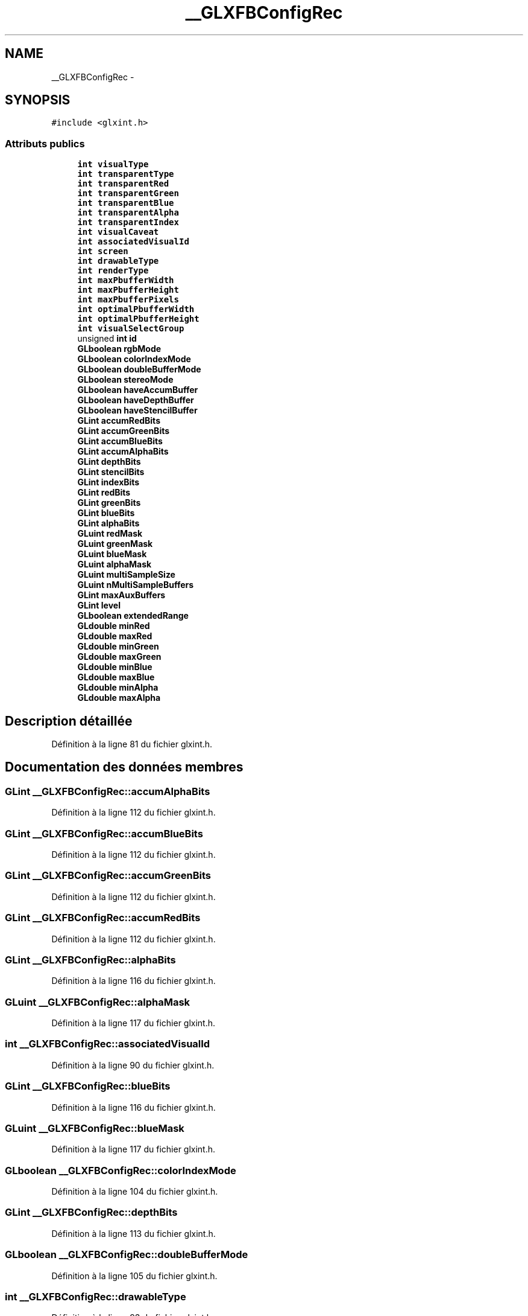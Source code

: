 .TH "__GLXFBConfigRec" 3 "Mercredi 30 Mars 2016" "Version 1" "Arcade" \" -*- nroff -*-
.ad l
.nh
.SH NAME
__GLXFBConfigRec \- 
.SH SYNOPSIS
.br
.PP
.PP
\fC#include <glxint\&.h>\fP
.SS "Attributs publics"

.in +1c
.ti -1c
.RI "\fBint\fP \fBvisualType\fP"
.br
.ti -1c
.RI "\fBint\fP \fBtransparentType\fP"
.br
.ti -1c
.RI "\fBint\fP \fBtransparentRed\fP"
.br
.ti -1c
.RI "\fBint\fP \fBtransparentGreen\fP"
.br
.ti -1c
.RI "\fBint\fP \fBtransparentBlue\fP"
.br
.ti -1c
.RI "\fBint\fP \fBtransparentAlpha\fP"
.br
.ti -1c
.RI "\fBint\fP \fBtransparentIndex\fP"
.br
.ti -1c
.RI "\fBint\fP \fBvisualCaveat\fP"
.br
.ti -1c
.RI "\fBint\fP \fBassociatedVisualId\fP"
.br
.ti -1c
.RI "\fBint\fP \fBscreen\fP"
.br
.ti -1c
.RI "\fBint\fP \fBdrawableType\fP"
.br
.ti -1c
.RI "\fBint\fP \fBrenderType\fP"
.br
.ti -1c
.RI "\fBint\fP \fBmaxPbufferWidth\fP"
.br
.ti -1c
.RI "\fBint\fP \fBmaxPbufferHeight\fP"
.br
.ti -1c
.RI "\fBint\fP \fBmaxPbufferPixels\fP"
.br
.ti -1c
.RI "\fBint\fP \fBoptimalPbufferWidth\fP"
.br
.ti -1c
.RI "\fBint\fP \fBoptimalPbufferHeight\fP"
.br
.ti -1c
.RI "\fBint\fP \fBvisualSelectGroup\fP"
.br
.ti -1c
.RI "unsigned \fBint\fP \fBid\fP"
.br
.ti -1c
.RI "\fBGLboolean\fP \fBrgbMode\fP"
.br
.ti -1c
.RI "\fBGLboolean\fP \fBcolorIndexMode\fP"
.br
.ti -1c
.RI "\fBGLboolean\fP \fBdoubleBufferMode\fP"
.br
.ti -1c
.RI "\fBGLboolean\fP \fBstereoMode\fP"
.br
.ti -1c
.RI "\fBGLboolean\fP \fBhaveAccumBuffer\fP"
.br
.ti -1c
.RI "\fBGLboolean\fP \fBhaveDepthBuffer\fP"
.br
.ti -1c
.RI "\fBGLboolean\fP \fBhaveStencilBuffer\fP"
.br
.ti -1c
.RI "\fBGLint\fP \fBaccumRedBits\fP"
.br
.ti -1c
.RI "\fBGLint\fP \fBaccumGreenBits\fP"
.br
.ti -1c
.RI "\fBGLint\fP \fBaccumBlueBits\fP"
.br
.ti -1c
.RI "\fBGLint\fP \fBaccumAlphaBits\fP"
.br
.ti -1c
.RI "\fBGLint\fP \fBdepthBits\fP"
.br
.ti -1c
.RI "\fBGLint\fP \fBstencilBits\fP"
.br
.ti -1c
.RI "\fBGLint\fP \fBindexBits\fP"
.br
.ti -1c
.RI "\fBGLint\fP \fBredBits\fP"
.br
.ti -1c
.RI "\fBGLint\fP \fBgreenBits\fP"
.br
.ti -1c
.RI "\fBGLint\fP \fBblueBits\fP"
.br
.ti -1c
.RI "\fBGLint\fP \fBalphaBits\fP"
.br
.ti -1c
.RI "\fBGLuint\fP \fBredMask\fP"
.br
.ti -1c
.RI "\fBGLuint\fP \fBgreenMask\fP"
.br
.ti -1c
.RI "\fBGLuint\fP \fBblueMask\fP"
.br
.ti -1c
.RI "\fBGLuint\fP \fBalphaMask\fP"
.br
.ti -1c
.RI "\fBGLuint\fP \fBmultiSampleSize\fP"
.br
.ti -1c
.RI "\fBGLuint\fP \fBnMultiSampleBuffers\fP"
.br
.ti -1c
.RI "\fBGLint\fP \fBmaxAuxBuffers\fP"
.br
.ti -1c
.RI "\fBGLint\fP \fBlevel\fP"
.br
.ti -1c
.RI "\fBGLboolean\fP \fBextendedRange\fP"
.br
.ti -1c
.RI "\fBGLdouble\fP \fBminRed\fP"
.br
.ti -1c
.RI "\fBGLdouble\fP \fBmaxRed\fP"
.br
.ti -1c
.RI "\fBGLdouble\fP \fBminGreen\fP"
.br
.ti -1c
.RI "\fBGLdouble\fP \fBmaxGreen\fP"
.br
.ti -1c
.RI "\fBGLdouble\fP \fBminBlue\fP"
.br
.ti -1c
.RI "\fBGLdouble\fP \fBmaxBlue\fP"
.br
.ti -1c
.RI "\fBGLdouble\fP \fBminAlpha\fP"
.br
.ti -1c
.RI "\fBGLdouble\fP \fBmaxAlpha\fP"
.br
.in -1c
.SH "Description détaillée"
.PP 
Définition à la ligne 81 du fichier glxint\&.h\&.
.SH "Documentation des données membres"
.PP 
.SS "\fBGLint\fP __GLXFBConfigRec::accumAlphaBits"

.PP
Définition à la ligne 112 du fichier glxint\&.h\&.
.SS "\fBGLint\fP __GLXFBConfigRec::accumBlueBits"

.PP
Définition à la ligne 112 du fichier glxint\&.h\&.
.SS "\fBGLint\fP __GLXFBConfigRec::accumGreenBits"

.PP
Définition à la ligne 112 du fichier glxint\&.h\&.
.SS "\fBGLint\fP __GLXFBConfigRec::accumRedBits"

.PP
Définition à la ligne 112 du fichier glxint\&.h\&.
.SS "\fBGLint\fP __GLXFBConfigRec::alphaBits"

.PP
Définition à la ligne 116 du fichier glxint\&.h\&.
.SS "\fBGLuint\fP __GLXFBConfigRec::alphaMask"

.PP
Définition à la ligne 117 du fichier glxint\&.h\&.
.SS "\fBint\fP __GLXFBConfigRec::associatedVisualId"

.PP
Définition à la ligne 90 du fichier glxint\&.h\&.
.SS "\fBGLint\fP __GLXFBConfigRec::blueBits"

.PP
Définition à la ligne 116 du fichier glxint\&.h\&.
.SS "\fBGLuint\fP __GLXFBConfigRec::blueMask"

.PP
Définition à la ligne 117 du fichier glxint\&.h\&.
.SS "\fBGLboolean\fP __GLXFBConfigRec::colorIndexMode"

.PP
Définition à la ligne 104 du fichier glxint\&.h\&.
.SS "\fBGLint\fP __GLXFBConfigRec::depthBits"

.PP
Définition à la ligne 113 du fichier glxint\&.h\&.
.SS "\fBGLboolean\fP __GLXFBConfigRec::doubleBufferMode"

.PP
Définition à la ligne 105 du fichier glxint\&.h\&.
.SS "\fBint\fP __GLXFBConfigRec::drawableType"

.PP
Définition à la ligne 93 du fichier glxint\&.h\&.
.SS "\fBGLboolean\fP __GLXFBConfigRec::extendedRange"

.PP
Définition à la ligne 128 du fichier glxint\&.h\&.
.SS "\fBGLint\fP __GLXFBConfigRec::greenBits"

.PP
Définition à la ligne 116 du fichier glxint\&.h\&.
.SS "\fBGLuint\fP __GLXFBConfigRec::greenMask"

.PP
Définition à la ligne 117 du fichier glxint\&.h\&.
.SS "\fBGLboolean\fP __GLXFBConfigRec::haveAccumBuffer"

.PP
Définition à la ligne 107 du fichier glxint\&.h\&.
.SS "\fBGLboolean\fP __GLXFBConfigRec::haveDepthBuffer"

.PP
Définition à la ligne 108 du fichier glxint\&.h\&.
.SS "\fBGLboolean\fP __GLXFBConfigRec::haveStencilBuffer"

.PP
Définition à la ligne 109 du fichier glxint\&.h\&.
.SS "unsigned \fBint\fP __GLXFBConfigRec::id"

.PP
Définition à la ligne 101 du fichier glxint\&.h\&.
.SS "\fBGLint\fP __GLXFBConfigRec::indexBits"

.PP
Définition à la ligne 115 du fichier glxint\&.h\&.
.SS "\fBGLint\fP __GLXFBConfigRec::level"

.PP
Définition à la ligne 125 du fichier glxint\&.h\&.
.SS "\fBGLdouble\fP __GLXFBConfigRec::maxAlpha"

.PP
Définition à la ligne 132 du fichier glxint\&.h\&.
.SS "\fBGLint\fP __GLXFBConfigRec::maxAuxBuffers"

.PP
Définition à la ligne 122 du fichier glxint\&.h\&.
.SS "\fBGLdouble\fP __GLXFBConfigRec::maxBlue"

.PP
Définition à la ligne 131 du fichier glxint\&.h\&.
.SS "\fBGLdouble\fP __GLXFBConfigRec::maxGreen"

.PP
Définition à la ligne 130 du fichier glxint\&.h\&.
.SS "\fBint\fP __GLXFBConfigRec::maxPbufferHeight"

.PP
Définition à la ligne 96 du fichier glxint\&.h\&.
.SS "\fBint\fP __GLXFBConfigRec::maxPbufferPixels"

.PP
Définition à la ligne 96 du fichier glxint\&.h\&.
.SS "\fBint\fP __GLXFBConfigRec::maxPbufferWidth"

.PP
Définition à la ligne 96 du fichier glxint\&.h\&.
.SS "\fBGLdouble\fP __GLXFBConfigRec::maxRed"

.PP
Définition à la ligne 129 du fichier glxint\&.h\&.
.SS "\fBGLdouble\fP __GLXFBConfigRec::minAlpha"

.PP
Définition à la ligne 132 du fichier glxint\&.h\&.
.SS "\fBGLdouble\fP __GLXFBConfigRec::minBlue"

.PP
Définition à la ligne 131 du fichier glxint\&.h\&.
.SS "\fBGLdouble\fP __GLXFBConfigRec::minGreen"

.PP
Définition à la ligne 130 du fichier glxint\&.h\&.
.SS "\fBGLdouble\fP __GLXFBConfigRec::minRed"

.PP
Définition à la ligne 129 du fichier glxint\&.h\&.
.SS "\fBGLuint\fP __GLXFBConfigRec::multiSampleSize"

.PP
Définition à la ligne 119 du fichier glxint\&.h\&.
.SS "\fBGLuint\fP __GLXFBConfigRec::nMultiSampleBuffers"

.PP
Définition à la ligne 121 du fichier glxint\&.h\&.
.SS "\fBint\fP __GLXFBConfigRec::optimalPbufferHeight"

.PP
Définition à la ligne 97 du fichier glxint\&.h\&.
.SS "\fBint\fP __GLXFBConfigRec::optimalPbufferWidth"

.PP
Définition à la ligne 97 du fichier glxint\&.h\&.
.SS "\fBGLint\fP __GLXFBConfigRec::redBits"

.PP
Définition à la ligne 116 du fichier glxint\&.h\&.
.SS "\fBGLuint\fP __GLXFBConfigRec::redMask"

.PP
Définition à la ligne 117 du fichier glxint\&.h\&.
.SS "\fBint\fP __GLXFBConfigRec::renderType"

.PP
Définition à la ligne 94 du fichier glxint\&.h\&.
.SS "\fBGLboolean\fP __GLXFBConfigRec::rgbMode"

.PP
Définition à la ligne 103 du fichier glxint\&.h\&.
.SS "\fBint\fP __GLXFBConfigRec::screen"

.PP
Définition à la ligne 91 du fichier glxint\&.h\&.
.SS "\fBGLint\fP __GLXFBConfigRec::stencilBits"

.PP
Définition à la ligne 114 du fichier glxint\&.h\&.
.SS "\fBGLboolean\fP __GLXFBConfigRec::stereoMode"

.PP
Définition à la ligne 106 du fichier glxint\&.h\&.
.SS "\fBint\fP __GLXFBConfigRec::transparentAlpha"

.PP
Définition à la ligne 85 du fichier glxint\&.h\&.
.SS "\fBint\fP __GLXFBConfigRec::transparentBlue"

.PP
Définition à la ligne 85 du fichier glxint\&.h\&.
.SS "\fBint\fP __GLXFBConfigRec::transparentGreen"

.PP
Définition à la ligne 85 du fichier glxint\&.h\&.
.SS "\fBint\fP __GLXFBConfigRec::transparentIndex"

.PP
Définition à la ligne 86 du fichier glxint\&.h\&.
.SS "\fBint\fP __GLXFBConfigRec::transparentRed"

.PP
Définition à la ligne 85 du fichier glxint\&.h\&.
.SS "\fBint\fP __GLXFBConfigRec::transparentType"

.PP
Définition à la ligne 83 du fichier glxint\&.h\&.
.SS "\fBint\fP __GLXFBConfigRec::visualCaveat"

.PP
Définition à la ligne 88 du fichier glxint\&.h\&.
.SS "\fBint\fP __GLXFBConfigRec::visualSelectGroup"

.PP
Définition à la ligne 99 du fichier glxint\&.h\&.
.SS "\fBint\fP __GLXFBConfigRec::visualType"

.PP
Définition à la ligne 82 du fichier glxint\&.h\&.

.SH "Auteur"
.PP 
Généré automatiquement par Doxygen pour Arcade à partir du code source\&.
